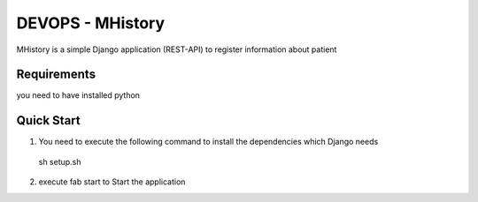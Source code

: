 DEVOPS - MHistory
==================
MHistory is a simple Django application (REST-API) to register information about patient

Requirements
-----------------
you need to have installed python

Quick Start
-----------
1. You need to execute the following command to install the dependencies which Django needs
  sh setup.sh
2. execute fab start to Start the application

